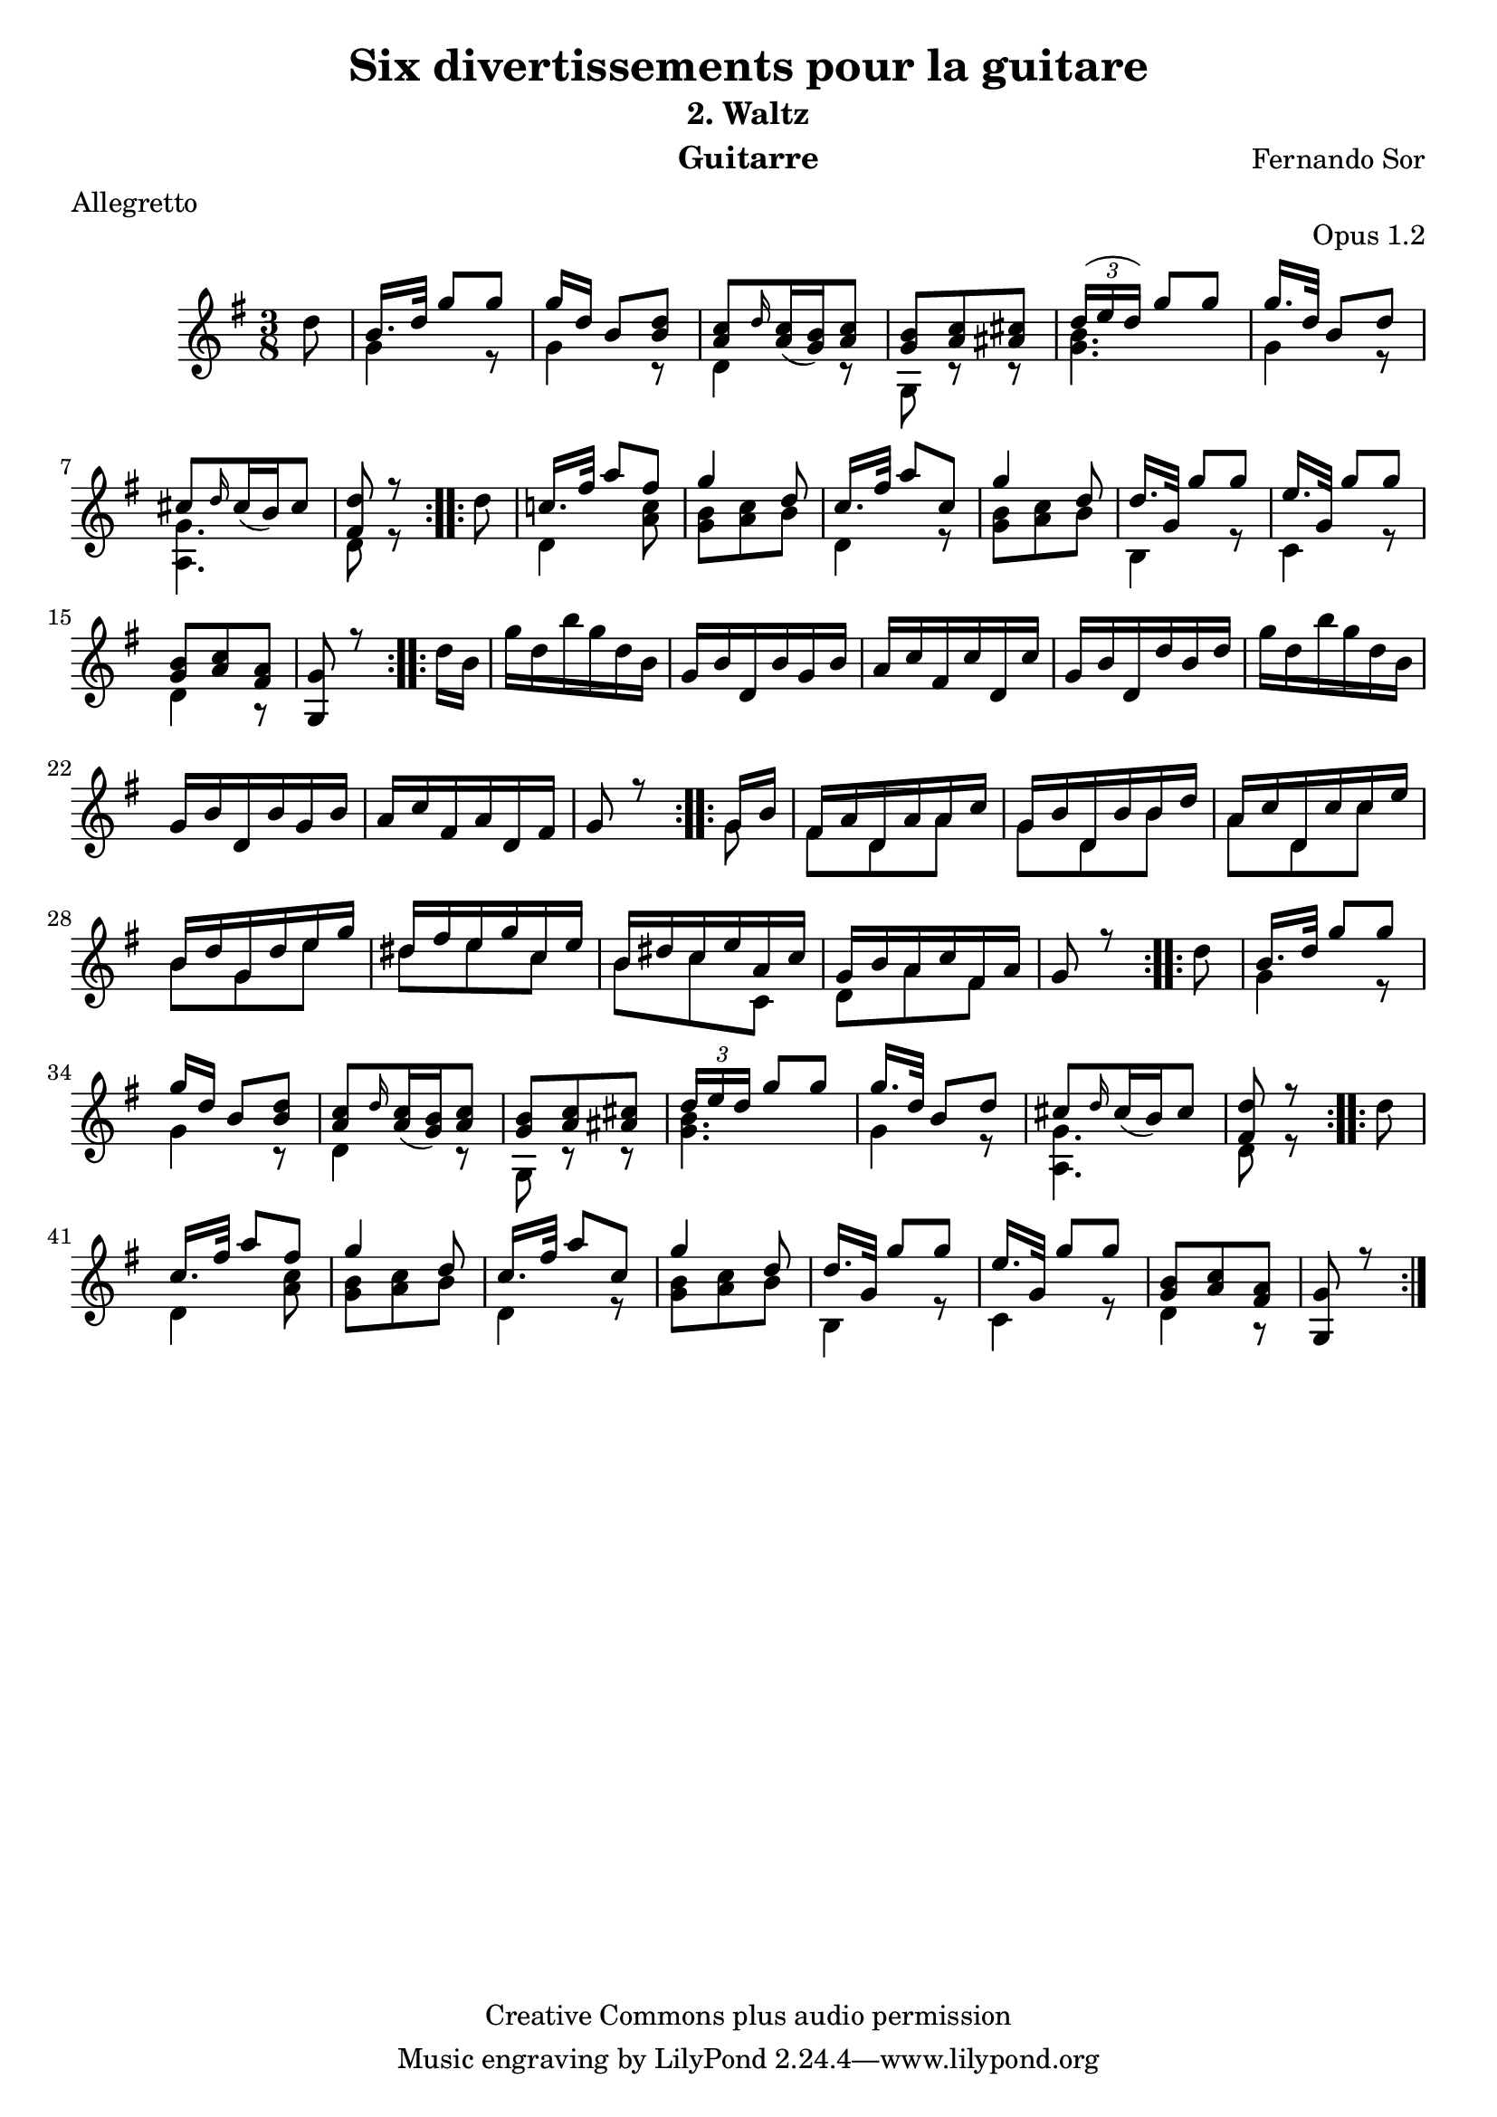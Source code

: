 %{
This document aims for a clean and consistent LilyPond editing style:
 * comments on 10 tabs (further if necessary)
 * line numbers at end of line
 * brackets documented at end of line
 * differences from the facsimile documented at end of line
 * ugly tweaks documented at end of line (look for %tweak)

I try to keep this file portable to future LilyPond versions. Therefore, I limit layout tweaks to a minimum.

Enjoy this music!

Mark Van den Borre <mark@markvdb.be>
%}

\version "2.18.2"
\header {
  mutopiatitle = "Divertissements pour la guitare, n°2 Waltz "
  mutopiacomposer = "SorF"
  mutopiaopus = "O 1.2"
  mutopiainstrument = "Guitar"
  date = "1820s"
  source = "Golden Music Press/GFA/Frederic Noad facsimile edition"
  style = "Classical"
  copyright = "Creative Commons plus audio permission"
  maintainer = "Mark Van den Borre"
  maintainerEmail = "mark@markvdb.be"
  maintainerWeb = "http://markvdb.be"
  lastupdated = "2004/May/03"
  title 	= "Six divertissements pour la guitare"
  opus		= "Opus 1.2"
  instrument	= "Guitarre"
  meter		= "Allegretto"
  subtitle = 	"2. Waltz"
  source =	"Golden Music Press/GFA/Frederic Noad facsimile edition"
  composer =	"Fernando Sor"
  enteredby	= "Mark Van den Borre"
  footer = 	"Mutopia-2004/05/03-452"
}

upperVoice =  \relative c'{
 \repeat volta 2 {								%begin repeat #1
  \partial 8*1 \stemDown d'8|							%upbeat
  \stemUp b16. d32  g8[ g]|							%1
  g16 d  b8[ <d b>]|								%2
  <c a> \grace d16 \slurDown <c a>16( <b g>) <c a>8|				%3
  <b g> <c a> <cis ais>|							%4
  \slurUp \tuplet 3/2 {d16( e  d)}  g8[ g]|					%5
  g16. d32  b8[ d]|								%6
  cis[ \grace d16 \slurDown cis16(  b) cis8]|					%7
  <d fis,>r8									%8.1
  }										%end repeat #1
  
 \repeat volta 2 {								%begin repeat #2
  \stemDown d|									%8.2
  \stemUp c!16. fis32  a8[ fis]|						%9
  g4 d8|									%10
  c16. fis32  a8[ c,]|								%11
  g'4 d8|									%12
  d16. g,32  g'8[ g]|								%13
  e16. g,32  g'8[ g]|								%14
  <b, g> <c a> <a fis>|								%15
  <g g,> r8									%16.1
 }										%end repeat #2
  
 \repeat volta 2 {								%begin repeat #3
  \stemDown d'16 b|								%16.2
  g' d b' g d b|								%17
  \stemUp g b d, b' g b|							%18
  a c fis, c' d, c'|								%19
  g b d, d' b d|								%20
  \stemDown g d b' g d b|							%21
  \stemUp g b d, b' g b|							%22
  a c fis, a d, fis|								%23
  g8 r8										%24.1
 }										%end repeat #3
  
 \repeat volta 2 {								%begin repeat #4
  g16 b|									%24.2
  fis a d, a' a c|								%25
  g b d, b' b d|								%26
  a c d, c' c e|								%27
  b d g, d' e g|								%28
  dis fis e g c, e|								%29
  b dis c e a, c|								%30
  g b a c fis, a|								%31
  g8 r										%32.1
 }										%end repeat #4
 
 \repeat volta 2 {								%begin repeat #5
  \stemDown d'8 |								%32.2
  \stemUp b16. d32  g8[ g]|							%33
  g16 d  b8[ <d b>]|								%34
  <c a> \grace d16 \slurDown <c a>16( <b g>) <c a>8|				%35
  <b g> <c a> <cis ais>|							%36
  \tuplet 3/2 {d16 e d}  g8[ g]|							%37
  g16. d32  b8[ d]|								%38
  cis[ \grace d16 \slurDown cis16(  b) cis8]|					%39
  <d fis,>r8									%40.1
 }										%end repeat #5
  
 \repeat volta 2 {								%begin repeat #6
  \stemDown d|									%40.2
  \stemUp c16. fis32  a8[ fis]|							%41
  g4 d8|									%42
  c16. fis32  a8[ c,]|								%43
  g'4 d8|									%44
  d16. g,32  g'8[ g]|								%45
  e16. g,32  g'8[ g]|								%46
  <b, g> <c a> <a fis>|								%47
  <g g,> r8									%48.1
 }										%end repeat #6
}

lowerVoice =  \relative c'{
 \partial 8*1 s8|								%upbeat
 \stemDown g'4 r8|								%1
 g4 r8|										%2
 d4 r8|										%3
 g,8 r r|									%4
 <g' b>4.|									%5
 g4 r8|										%6
 <g a,>4.|									%7
 d8 r8 s8|									%8
 d4 <a' c>8|									%9
 <b g> <c a> b|									%10
 d,4 r8|									%11
 <b' g> <c a> b|								%12
 b,4 r8|									%13
 c4 r8|										%14
 d4 r8|										%15
 s4.|										%16
 s4.|										%17
 s4.|										%18
 s4.|										%19
 s4.|										%20
 s4.|										%21
 s4.|										%22
 s4.|										%23
 s4 g8|										%24
 fis d a'|									%25
 g d b'|									%26
 a d, c'|									%27
 b g e'|									%28
 dis e c|									%29
 b c c,|									%30
 d a' fis|									%31
 s4 s8|										%32
 \stemDown g4 r8|								%33
 g4 r8|										%34
 d4 r8|										%35
 g,8 r r|									%36
 <g' b>4.|									%37
 g4 r8|										%38
 <g a,>4.|									%39
 d8 r8 s8|									%40
 d4 <a' c>8|									%41
 <b g> <c a> b|									%42
 d,4 r8|									%43
 <b' g> <c a> b|								%44
 b,4 r8|									%45
 c4 r8|										%46
 d4 r8|										%47
}

\score {
 \context Staff = "guitar"  <<
  \time 3/8
  \key g \major
  \clef violin 
  \context Voice = "one" {
   \voiceOne
   \upperVoice
  }
  \context Voice = "two" {
   \voiceTwo
   \lowerVoice
  }
>>

  \midi {
    \tempo 4. = 60
    }


\layout {}
}
